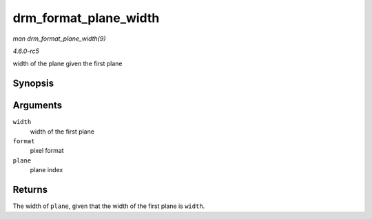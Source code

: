 .. -*- coding: utf-8; mode: rst -*-

.. _API-drm-format-plane-width:

======================
drm_format_plane_width
======================

*man drm_format_plane_width(9)*

*4.6.0-rc5*

width of the plane given the first plane


Synopsis
========

.. c:function:: int drm_format_plane_width( int width, uint32_t format, int plane )

Arguments
=========

``width``
    width of the first plane

``format``
    pixel format

``plane``
    plane index


Returns
=======

The width of ``plane``, given that the width of the first plane is
``width``.


.. ------------------------------------------------------------------------------
.. This file was automatically converted from DocBook-XML with the dbxml
.. library (https://github.com/return42/sphkerneldoc). The origin XML comes
.. from the linux kernel, refer to:
..
.. * https://github.com/torvalds/linux/tree/master/Documentation/DocBook
.. ------------------------------------------------------------------------------
